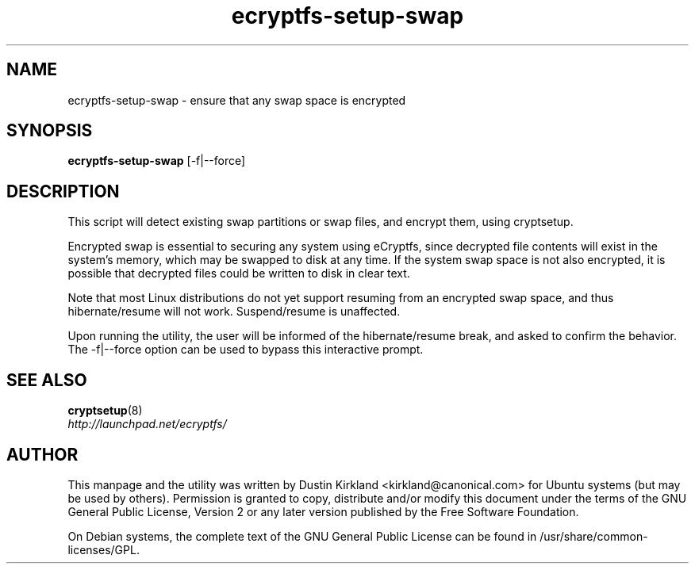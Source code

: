 .TH ecryptfs-setup-swap 1 2009-08-17 ecryptfs-utils "eCryptfs"
.SH NAME
ecryptfs-setup-swap \- ensure that any swap space is encrypted

.SH SYNOPSIS
\fBecryptfs-setup-swap\fP [-f|--force]

.SH DESCRIPTION
This script will detect existing swap partitions or swap files, and encrypt them, using cryptsetup.

Encrypted swap is essential to securing any system using eCryptfs, since decrypted file contents will exist in the system's memory, which may be swapped to disk at any time.  If the system swap space is not also encrypted, it is possible that decrypted files could be written to disk in clear text.

Note that most Linux distributions do not yet support resuming from an encrypted swap space, and thus hibernate/resume will not work.  Suspend/resume is unaffected.

Upon running the utility, the user will be informed of the hibernate/resume break, and asked to confirm the behavior.  The -f|--force option can be used to bypass this interactive prompt.

.SH SEE ALSO
.PD 0
.TP
\fBcryptsetup\fP(8)

.TP
\fIhttp://launchpad.net/ecryptfs/\fP
.PD

.SH AUTHOR
This manpage and the utility was written by Dustin Kirkland <kirkland@canonical.com> for Ubuntu systems (but may be used by others).  Permission is granted to copy, distribute and/or modify this document under the terms of the GNU General Public License, Version 2 or any later version published by the Free Software Foundation.

On Debian systems, the complete text of the GNU General Public License can be found in /usr/share/common-licenses/GPL.
